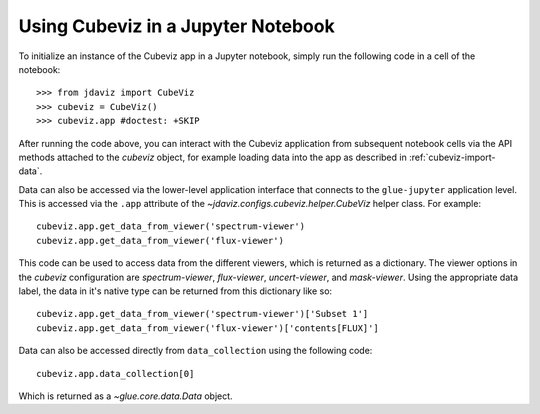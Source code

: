 ***********************************
Using Cubeviz in a Jupyter Notebook
***********************************

To initialize an instance of the Cubeviz app in a Jupyter notebook, simply run
the following code in a cell of the notebook::

    >>> from jdaviz import CubeViz
    >>> cubeviz = CubeViz()
    >>> cubeviz.app #doctest: +SKIP

After running the code above, you can interact with the Cubeviz application from 
subsequent notebook cells via the API methods attached to the `cubeviz` object,
for example loading data into the app as described in :ref:`cubeviz-import-data`.

Data can also be accessed via the lower-level application interface that
connects to the ``glue-jupyter`` application level. This is accessed via the ``.app``
attribute of the `~jdaviz.configs.cubeviz.helper.CubeViz` helper class. For example::

     cubeviz.app.get_data_from_viewer('spectrum-viewer')
     cubeviz.app.get_data_from_viewer('flux-viewer')

This code can be used to access data from the different viewers, which is returned as a dictionary.
The viewer options in the `cubeviz` configuration are `spectrum-viewer`, `flux-viewer`,
`uncert-viewer`, and `mask-viewer`.
Using the appropriate data label, the data in it's native type can be returned from this dictionary like
so::

    cubeviz.app.get_data_from_viewer('spectrum-viewer')['Subset 1']
    cubeviz.app.get_data_from_viewer('flux-viewer')['contents[FLUX]']

Data can also be accessed directly from ``data_collection`` using the following code::

    cubeviz.app.data_collection[0]

Which is returned as a `~glue.core.data.Data` object.
